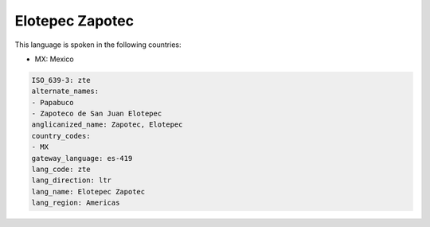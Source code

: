 .. _zte:

Elotepec Zapotec
================

This language is spoken in the following countries:

* MX: Mexico

.. code-block:: yaml

    ISO_639-3: zte
    alternate_names:
    - Papabuco
    - Zapoteco de San Juan Elotepec
    anglicanized_name: Zapotec, Elotepec
    country_codes:
    - MX
    gateway_language: es-419
    lang_code: zte
    lang_direction: ltr
    lang_name: Elotepec Zapotec
    lang_region: Americas
    
